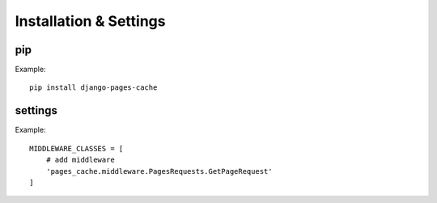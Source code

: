 ***********************
Installation & Settings
***********************


pip
---

Example::

    pip install django-pages-cache

settings
--------

.. highlight:: python

Example::

    MIDDLEWARE_CLASSES = [
        # add middleware
        'pages_cache.middleware.PagesRequests.GetPageRequest'
    ]
